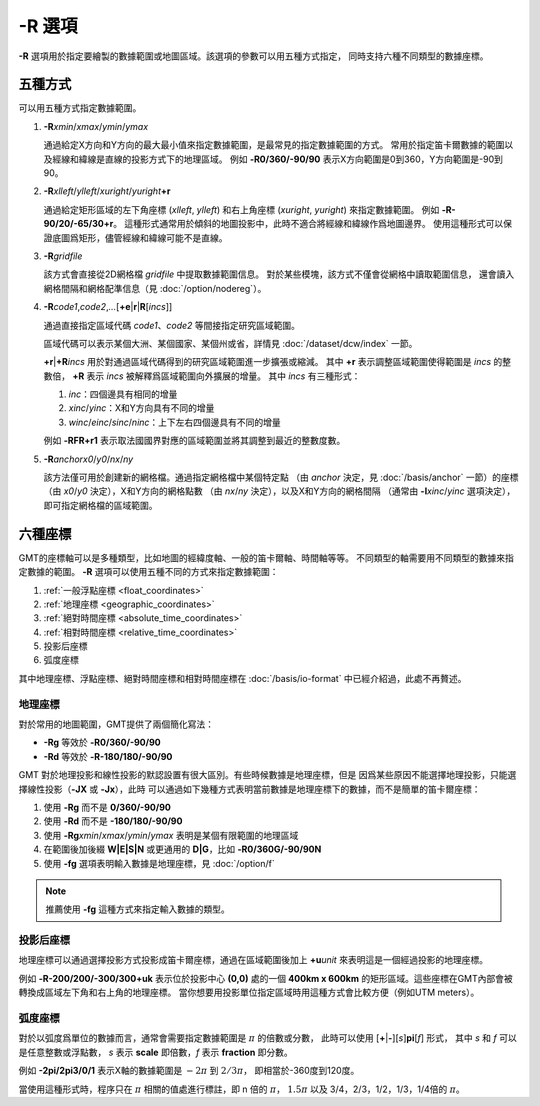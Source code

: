 -R 選項
=======

**-R** 選項用於指定要繪製的數據範圍或地圖區域。該選項的參數可以用五種方式指定，
同時支持六種不同類型的數據座標。

五種方式
--------

可以用五種方式指定數據範圍。

#. **-R**\ *xmin*/*xmax*/*ymin*/*ymax*

   通過給定X方向和Y方向的最大最小值來指定數據範圍，是最常見的指定數據範圍的方式。
   常用於指定笛卡爾數據的範圍以及經線和緯線是直線的投影方式下的地理區域。
   例如 **-R0/360/-90/90** 表示X方向範圍是0到360，Y方向範圍是-90到90。

#. **-R**\ *xlleft*/*ylleft*/*xuright*/*yuright*\ **+r**

   通過給定矩形區域的左下角座標 (*xlleft*, *ylleft*) 和右上角座標 (*xuright*, *yuright*)
   來指定數據範圍。
   例如 **-R-90/20/-65/30+r**\ 。
   這種形式通常用於傾斜的地圖投影中，此時不適合將經線和緯線作爲地圖邊界。
   使用這種形式可以保證底圖爲矩形，儘管經線和緯線可能不是直線。

#. **-R**\ *gridfile*

   該方式會直接從2D網格檔 *gridfile* 中提取數據範圍信息。
   對於某些模塊，該方式不僅會從網格中讀取範圍信息，
   還會讀入網格間隔和網格配準信息（見 :doc:`/option/nodereg`\ ）。

#. **-R**\ *code1*,\ *code2*,\ *…*\ [**+e**\|\ **r**\|\ **R**\ [*incs*]]

   通過直接指定區域代碼 *code1*\ 、\ *code2* 等間接指定研究區域範圍。

   區域代碼可以表示某個大洲、某個國家、某個州或省，詳情見 :doc:`/dataset/dcw/index` 一節。

   **+r**\|\ **+R**\ *incs* 用於對通過區域代碼得到的研究區域範圍進一步擴張或縮減。
   其中 **+r** 表示調整區域範圍使得範圍是 *incs* 的整數倍，
   **+R** 表示 *incs* 被解釋爲區域範圍向外擴展的增量。
   其中 *incs* 有三種形式：

   #. *inc*\ ：四個邊具有相同的增量
   #. *xinc*/*yinc*\ ：X和Y方向具有不同的增量
   #. *winc*/*einc*/*sinc*/*ninc*\ ：上下左右四個邊具有不同的增量

   例如 **-RFR+r1** 表示取法國國界對應的區域範圍並將其調整到最近的整數度數。

#. **-R**\ *anchor*\ *x0*/*y0*/*nx*/*ny*

   該方法僅可用於創建新的網格檔。通過指定網格檔中某個特定點
   （由 *anchor* 決定，見 :doc:`/basis/anchor` 一節）的座標
   （由 *x0*/*y0* 決定），X和Y方向的網格點數
   （由 *nx*/*ny* 決定），以及X和Y方向的網格間隔
   （通常由 **-I**\ *xinc*/*yinc* 選項決定），即可指定網格檔的區域範圍。

.. gmtplot:: /scripts/GMT_-R.sh
    :show-code: false

    **-R** 選項指定數據範圍

    (a) 指定每個維度的極值；(b) 指定左下角和右上角的座標。

六種座標
--------

GMT的座標軸可以是多種類型，比如地圖的經緯度軸、一般的笛卡爾軸、時間軸等等。
不同類型的軸需要用不同類型的數據來指定數據的範圍。
**-R** 選項可以使用五種不同的方式來指定數據範圍：

#. :ref:`一般浮點座標 <float_coordinates>`
#. :ref:`地理座標 <geographic_coordinates>`
#. :ref:`絕對時間座標 <absolute_time_coordinates>`
#. :ref:`相對時間座標 <relative_time_coordinates>`
#. 投影后座標
#. 弧度座標

其中地理座標、浮點座標、絕對時間座標和相對時間座標在 :doc:`/basis/io-format`
中已經介紹過，此處不再贅述。

地理座標
~~~~~~~~

對於常用的地圖範圍，GMT提供了兩個簡化寫法：

- **-Rg** 等效於 **-R0/360/-90/90**
- **-Rd** 等效於 **-R-180/180/-90/90**

GMT 對於地理投影和線性投影的默認設置有很大區別。有些時候數據是地理座標，但是
因爲某些原因不能選擇地理投影，只能選擇線性投影（\ **-JX** 或 **-Jx**\ ），此時
可以通過如下幾種方式表明當前數據是地理座標下的數據，而不是簡單的笛卡爾座標：

#. 使用 **-Rg** 而不是 **0/360/-90/90**
#. 使用 **-Rd** 而不是 **-180/180/-90/90**
#. 使用 **-Rg**\ *xmin*/*xmax*/*ymin*/*ymax* 表明是某個有限範圍的地理區域
#. 在範圍後加後綴 **W|E|S|N** 或更通用的 **D|G**\ ，比如 **-R0/360G/-90/90N**
#. 使用 **-fg** 選項表明輸入數據是地理座標，見 :doc:`/option/f`

.. note::

   推薦使用 **-fg** 這種方式來指定輸入數據的類型。

投影后座標
~~~~~~~~~~

地理座標可以通過選擇投影方式投影成笛卡爾座標，通過在區域範圍後加上 **+u**\ *unit*
來表明這是一個經過投影的地理座標。

例如 **-R-200/200/-300/300+uk** 表示位於投影中心 **(0,0)** 處的一個 **400km x 600km**
的矩形區域。這些座標在GMT內部會被轉換成區域左下角和右上角的地理座標。
當你想要用投影單位指定區域時用這種方式會比較方便（例如UTM meters）。

弧度座標
~~~~~~~~

對於以弧度爲單位的數據而言，通常會需要指定數據範圍是 :math:`\pi` 的倍數或分數，
此時可以使用 [**+**\|\ **-**][*s*]\ **pi**\ [*f*] 形式，
其中 *s* 和 *f* 可以是任意整數或浮點數，
*s* 表示 **scale** 即倍數，\ *f* 表示 **fraction** 即分數。

例如 **-2pi/2pi3/0/1** 表示X軸的數據範圍是 :math:`-2\pi` 到 :math:`2/3\pi`\ ，
即相當於-360度到120度。

當使用這種形式時，程序只在 :math:`\pi` 相關的值處進行標註，即 n 倍的 :math:`\pi`\ ，
:math:`1.5\pi` 以及 3/4，2/3，1/2，1/3，1/4倍的 :math:`\pi`\ 。
